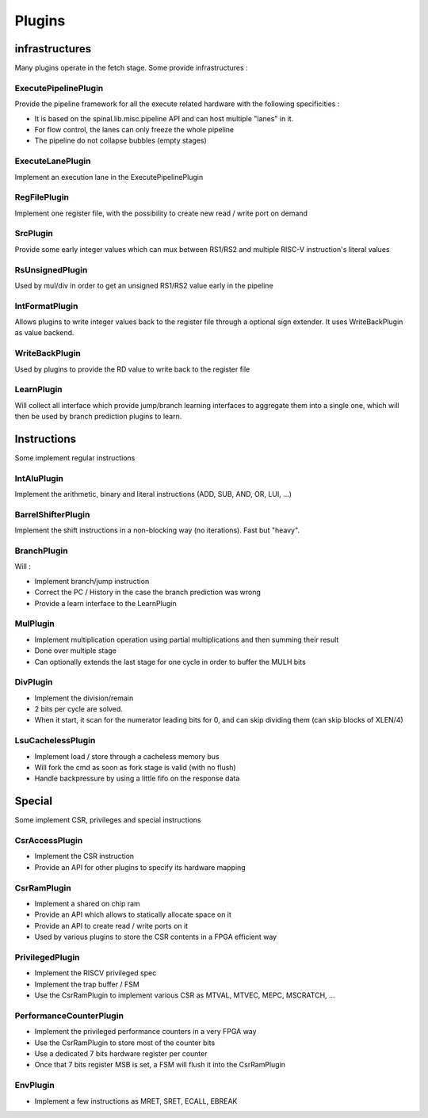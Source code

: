 Plugins
=======


infrastructures
---------------

Many plugins operate in the fetch stage. Some provide infrastructures :

ExecutePipelinePlugin
^^^^^^^^^^^^^^^^^^^^^

Provide the pipeline framework for all the execute related hardware with the following specificities :

- It is based on the spinal.lib.misc.pipeline API and can host multiple "lanes" in it.
- For flow control, the lanes can only freeze the whole pipeline
- The pipeline do not collapse bubbles (empty stages)


ExecuteLanePlugin
^^^^^^^^^^^^^^^^^

Implement an execution lane in the ExecutePipelinePlugin

RegFilePlugin
^^^^^^^^^^^^^

Implement one register file, with the possibility to create new read / write port on demand

SrcPlugin
^^^^^^^^^

Provide some early integer values which can mux between RS1/RS2 and multiple RISC-V instruction's literal values

RsUnsignedPlugin
^^^^^^^^^^^^^^^^

Used by mul/div in order to get an unsigned RS1/RS2 value early in the pipeline

IntFormatPlugin
^^^^^^^^^^^^^^^

Allows plugins to write integer values back to the register file through a optional sign extender.
It uses WriteBackPlugin as value backend.

WriteBackPlugin
^^^^^^^^^^^^^^^

Used by plugins to provide the RD value to write back to the register file

LearnPlugin
^^^^^^^^^^^

Will collect all interface which provide jump/branch learning interfaces to aggregate them into a single one, which will then be used by branch prediction plugins to learn.

Instructions
------------

Some implement regular instructions

IntAluPlugin
^^^^^^^^^^^^

Implement the arithmetic, binary and literal instructions (ADD, SUB, AND, OR, LUI, ...)

BarrelShifterPlugin
^^^^^^^^^^^^^^^^^^^

Implement the shift instructions in a non-blocking way (no iterations). Fast but "heavy".

BranchPlugin
^^^^^^^^^^^^

Will :

- Implement branch/jump instruction
- Correct the PC / History in the case the branch prediction was wrong
- Provide a learn interface to the LearnPlugin


MulPlugin
^^^^^^^^^

- Implement multiplication operation using partial multiplications and then summing their result
- Done over multiple stage
- Can optionally extends the last stage for one cycle in order to buffer the MULH bits

DivPlugin
^^^^^^^^^

- Implement the division/remain
- 2 bits per cycle are solved.
- When it start, it scan for the numerator leading bits for 0, and can skip dividing them (can skip blocks of XLEN/4)

LsuCachelessPlugin
^^^^^^^^^^^^^^^^^^

- Implement load / store through a cacheless memory bus
- Will fork the cmd as soon as fork stage is valid (with no flush)
- Handle backpressure by using a little fifo on the response data

Special
-------

Some implement CSR, privileges and special instructions

CsrAccessPlugin
^^^^^^^^^^^^^^^

- Implement the CSR instruction
- Provide an API for other plugins to specify its hardware mapping

CsrRamPlugin
^^^^^^^^^^^^

- Implement a shared on chip ram
- Provide an API which allows to statically allocate space on it
- Provide an API to create read / write ports on it
- Used by various plugins to store the CSR contents in a FPGA efficient way

PrivilegedPlugin
^^^^^^^^^^^^^^^^

- Implement the RISCV privileged spec
- Implement the trap buffer / FSM
- Use the CsrRamPlugin to implement various CSR as MTVAL, MTVEC, MEPC, MSCRATCH, ...

PerformanceCounterPlugin
^^^^^^^^^^^^^^^^^^^^^^^^

- Implement the privileged performance counters in a very FPGA way
- Use the CsrRamPlugin to store most of the counter bits
- Use a dedicated 7 bits hardware register per counter
- Once that 7 bits register MSB is set, a FSM will flush it into the CsrRamPlugin


EnvPlugin
^^^^^^^^^

- Implement a few instructions as MRET, SRET, ECALL, EBREAK
